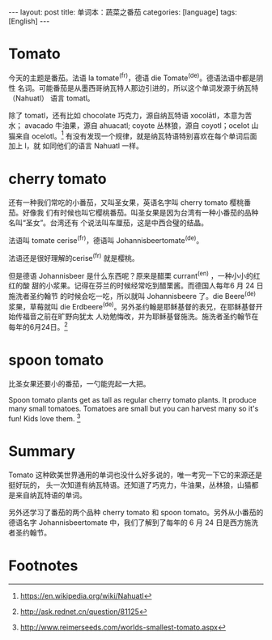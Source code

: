 #+BEGIN_HTML
---
layout: post
title: 单词本：蔬菜之番茄
categories: [language]
tags: [English]
---
#+END_HTML

* Tomato

今天的主题是番茄。法语 la tomate^(fr)，德语 die Tomate^(de)。德语法语中都是阴性
名词。可能番茄是从墨西哥纳瓦特人那边引进的，所以这个单词发源于纳瓦特（Nahuatl）
语言 tomatl。

除了 tomatl，还有比如 chocolate 巧克力，源自纳瓦特语 xocolātl，本意为苦水；
avacado 牛油果，源自 ahuacatl; coyote 丛林狼，源自 coyotl；ocelot 山猫来自
ocelotl。[fn:1] 有没有发现一个规律，就是纳瓦特语特别喜欢在每个单词后面加上 l，就
如同他们的语言 Nahuatl 一样。

* cherry tomato

还有一种我们常吃的小番茄，又叫圣女果，英语名字叫 cherry tomato 樱桃番茄。好像我
们有时候也叫它樱桃番茄。叫圣女果是因为台湾有一种小番茄的品种名叫“圣女”。台湾还有
个说法叫车厘茄，这是中西合璧的结晶。

法语叫 tomate cerise^(fr)，德语叫 Johannisbeertomate^(de)。

法语还是很好理解的cerise^(fr) 就是樱桃。

但是德语 Johannisbeer 是什么东西呢？原来是醋栗 currant^(en) ，一种小小的红红的酸
甜的小浆果。记得在芬兰的时候经常吃到醋栗酱。而德国人每年6 月 24 日施洗者圣约翰节
的时候会吃一吃，所以就叫 Johannisbeere 了。die Beere^(de) 浆果，草莓就叫 die
Erdbeere^(de)。另外圣约翰是耶稣基督的表兄，在耶稣基督开始传福音之前在旷野向犹太
人劝勉悔改，并为耶稣基督施洗。施洗者圣约翰节在每年的6月24日。[fn:2]

* spoon tomato

比圣女果还要小的番茄，一勺能兜起一大把。

Spoon tomato plants get as tall as regular cherry tomato plants. It produce many
small tomatoes. Tomatoes are small but you can harvest many so it's fun! Kids
love them. [fn:3]

* Summary

Tomato 这种欧美世界通用的单词也没什么好多说的，唯一考究一下它的来源还是挺好玩的，
头一次知道有纳瓦特语。还知道了巧克力，牛油果，丛林狼，山猫都是来自纳瓦特语的单词。

另外还学习了番茄的两个品种 cherry tomato 和 spoon tomato。另外从小番茄的德语名字
Johannisbeertomate 中，我们了解到了每年的 6 月 24 日是西方施洗者圣约翰节。

* Footnotes

[fn:1] https://en.wikipedia.org/wiki/Nahuatl

[fn:2] http://ask.rednet.cn/question/81125

[fn:3] http://www.reimerseeds.com/worlds-smallest-tomato.aspx
